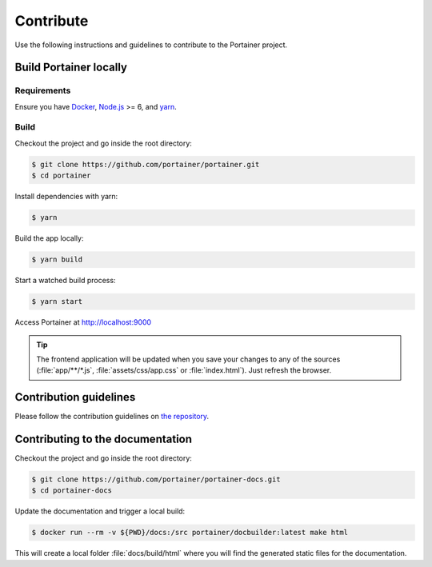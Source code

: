 ==========
Contribute
==========

Use the following instructions and guidelines to contribute to the Portainer project.

Build Portainer locally
=======================

Requirements
------------

Ensure you have `Docker <https://docs.docker.com/engine/installation/>`_, `Node.js <https://nodejs.org/en/>`_ >= 6, and `yarn <https://yarnpkg.com>`_.

Build
-----

Checkout the project and go inside the root directory:

.. code-block:: bash

  $ git clone https://github.com/portainer/portainer.git
  $ cd portainer

Install dependencies with yarn:

.. code-block:: bash

  $ yarn

Build the app locally:

.. code-block:: bash

  $ yarn build

Start a watched build process:

.. code-block:: bash

  $ yarn start

Access Portainer at `http://localhost:9000 <http://localhost:9000>`_

.. TIP::
   The frontend application will be updated when you save your changes to any of the sources (:file:`app/**/*.js`, :file:`assets/css/app.css` or :file:`index.html`). Just refresh the browser.


Contribution guidelines
=======================

Please follow the contribution guidelines on `the repository <https://github.com/portainer/portainer/blob/develop/CONTRIBUTING.md>`_.


Contributing to the documentation
=================================

Checkout the project and go inside the root directory:

.. code-block:: bash

  $ git clone https://github.com/portainer/portainer-docs.git
  $ cd portainer-docs


Update the documentation and trigger a local build:

.. code-block:: bash

  $ docker run --rm -v ${PWD}/docs:/src portainer/docbuilder:latest make html

This will create a local folder :file:`docs/build/html` where you will find the generated static files for the documentation.
